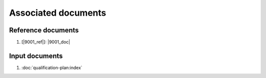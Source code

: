 .. SPDX-License-Identifier: MIT OR Apache-2.0
   SPDX-FileCopyrightText: The Ferrocene Developers

Associated documents
====================

Reference documents
-------------------

#. [|9001_ref|]: |9001_doc|

Input documents
---------------

#. :doc:`qualification-plan:index`
